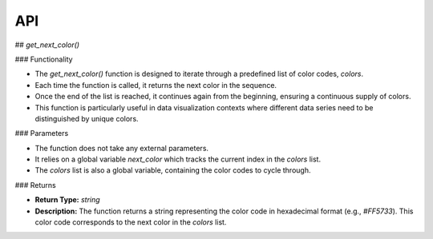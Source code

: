 API
===

.. autosummary::
   :toctree: generated

   lumache

## `get_next_color()`

### Functionality

- The `get_next_color()` function is designed to iterate through a predefined list of color codes, `colors`.
- Each time the function is called, it returns the next color in the sequence.
- Once the end of the list is reached, it continues again from the beginning, ensuring a continuous supply of colors.
- This function is particularly useful in data visualization contexts where different data series need to be distinguished by unique colors.

### Parameters

- The function does not take any external parameters.
- It relies on a global variable `next_color` which tracks the current index in the `colors` list.
- The `colors` list is also a global variable, containing the color codes to cycle through.

### Returns

- **Return Type:** `string`
- **Description:** The function returns a string representing the color code in hexadecimal format (e.g., `#FF5733`). This color code corresponds to the next color in the `colors` list.

